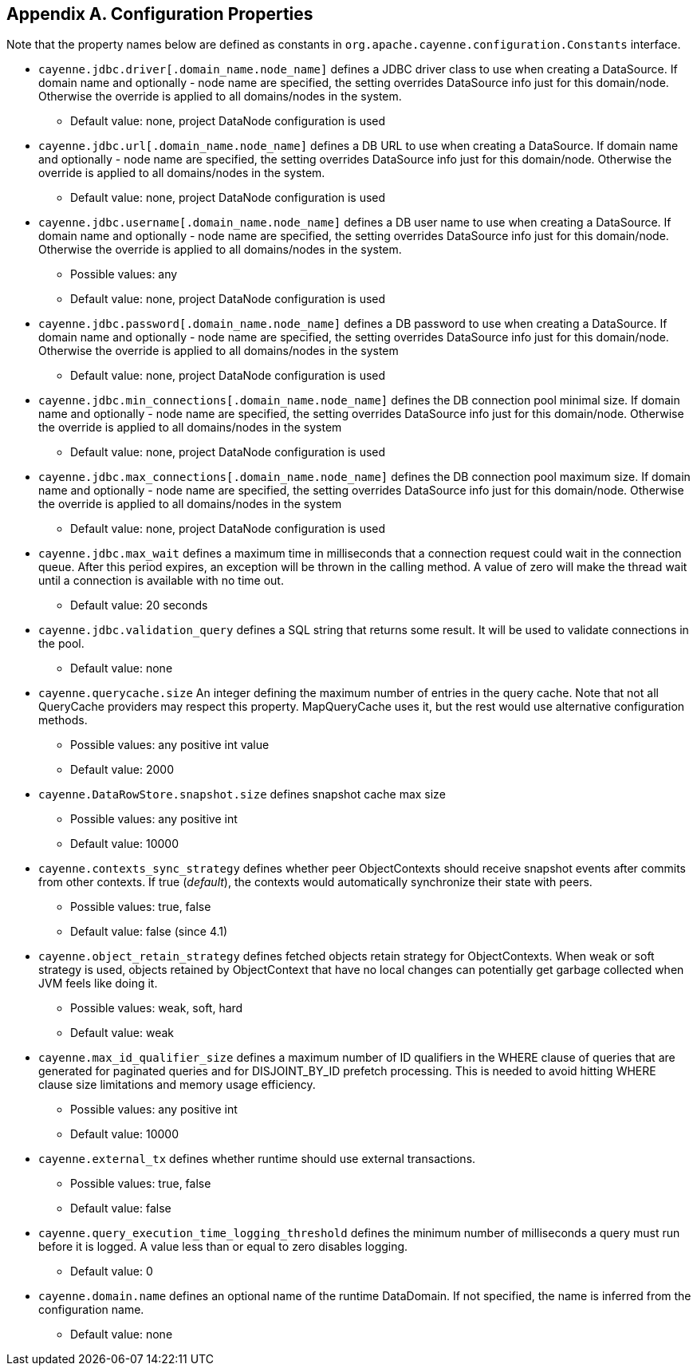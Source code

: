 // Licensed to the Apache Software Foundation (ASF) under one or more
// contributor license agreements. See the NOTICE file distributed with
// this work for additional information regarding copyright ownership.
// The ASF licenses this file to you under the Apache License, Version
// 2.0 (the "License"); you may not use this file except in compliance
// with the License. You may obtain a copy of the License at
//
// https://www.apache.org/licenses/LICENSE-2.0 Unless required by
// applicable law or agreed to in writing, software distributed under the
// License is distributed on an "AS IS" BASIS, WITHOUT WARRANTIES OR
// CONDITIONS OF ANY KIND, either express or implied. See the License for
// the specific language governing permissions and limitations under the
// License.

== Appendix A. Configuration Properties

Note that the property names below are defined as constants in `org.apache.cayenne.configuration.Constants` interface.

[#configProperties]
* `cayenne.jdbc.driver[.domain_name.node_name]`
   defines a JDBC driver class to use when creating a DataSource. If domain name and optionally - node name are specified,
   the setting overrides DataSource info just for this domain/node. Otherwise the override is applied to all domains/nodes in the system.
    ** Default value: none, project DataNode configuration is used

* `cayenne.jdbc.url[.domain_name.node_name]`
    defines a DB URL to use when creating a DataSource. If domain name and optionally - node name are specified,
    the setting overrides DataSource info just for this domain/node. Otherwise the override is applied to all domains/nodes in the system.
    ** Default value: none, project DataNode configuration is used

* `cayenne.jdbc.username[.domain_name.node_name]`
   defines a DB user name to use when creating a DataSource. If domain name and optionally - node name are specified,
   the setting overrides DataSource info just for this domain/node. Otherwise the override is applied to all domains/nodes in the system.
    ** Possible values: any
    ** Default value: none, project DataNode configuration is used

* `cayenne.jdbc.password[.domain_name.node_name]`
   defines a DB password to use when creating a DataSource. If domain name and optionally - node name are specified,
   the setting overrides DataSource info just for this domain/node. Otherwise the override is applied to all domains/nodes in the system
    ** Default value: none, project DataNode configuration is used

* `cayenne.jdbc.min_connections[.domain_name.node_name]`
   defines the DB connection pool minimal size. If domain name and optionally - node name are specified, the setting
   overrides DataSource info just for this domain/node. Otherwise the override is applied to all domains/nodes in the system
    ** Default value: none, project DataNode configuration is used

* `cayenne.jdbc.max_connections[.domain_name.node_name]`
   defines the DB connection pool maximum size. If domain name and optionally - node name are specified, the setting
   overrides DataSource info just for this domain/node. Otherwise the override is applied to all domains/nodes in the system
    ** Default value: none, project DataNode configuration is used

* `cayenne.jdbc.max_wait`
   defines a maximum time in milliseconds that a connection request could
   wait in the connection queue. After this period expires, an exception
   will be thrown in the calling method. A value of zero will make the
   thread wait until a connection is available with no time out.
   ** Default value: 20 seconds

* `cayenne.jdbc.validation_query`
   defines a SQL string that returns some result. It will be used to
   validate connections in the pool.
   ** Default value: none

* `cayenne.querycache.size`
   An integer defining the maximum number of entries in the query cache. Note that not all QueryCache providers may respect this property.
   MapQueryCache uses it, but the rest would use alternative configuration methods.
    ** Possible values: any positive int value
    ** Default value: 2000

* `cayenne.DataRowStore.snapshot.size`
   defines snapshot cache max size
   ** Possible values: any positive int
   ** Default value: 10000

* `cayenne.contexts_sync_strategy`
   defines whether peer ObjectContexts should receive snapshot events after commits from other contexts. If true (_default_),
   the contexts would automatically synchronize their state with peers.
    ** Possible values: true, false
    ** Default value: false (since 4.1)

* `cayenne.object_retain_strategy`
   defines fetched objects retain strategy for ObjectContexts. When weak or soft strategy is used, objects retained by ObjectContext
   that have no local changes can potentially get garbage collected when JVM feels like doing it.
    ** Possible values: weak, soft, hard
    ** Default value: weak

* `cayenne.max_id_qualifier_size`
   defines a maximum number of ID qualifiers in the WHERE clause of queries that are generated for paginated queries and for DISJOINT_BY_ID prefetch processing.
   This is needed to avoid hitting WHERE clause size limitations and memory usage efficiency.
    ** Possible values: any positive int
    ** Default value: 10000

* `cayenne.external_tx`
   defines whether runtime should use external transactions.
    ** Possible values: true, false
    ** Default value: false

* `cayenne.query_execution_time_logging_threshold`
   defines the minimum number of milliseconds a query must run before it is logged.
   A value less than or equal to zero disables logging.
   ** Default value: 0

* `cayenne.domain.name`
   defines an optional name of the runtime DataDomain.
   If not specified, the name is inferred from the configuration name.
   ** Default value: none
